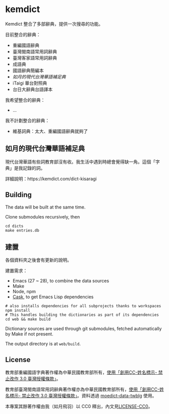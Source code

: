 * kemdict

Kemdict 整合了多部辭典，提供一次搜尋的功能。

目前整合的辭典：

- 重編國語辭典
- 臺灣閩南語常用詞辭典
- 臺灣客家語常用詞辭典
- 成語典
- 國語辭典簡編本
- [[如月的現代台灣華語補足典]]
- iTaigi 華台對照典
- 台日大辭典台語譯本

我希望整合的辭典：

- …

我不計劃整合的辭典：

- 維基詞典：太大、重編國語辭典就夠了

** 如月的現代台灣華語補足典

現代台灣華語有些詞教育部沒有收。我生活中遇到時總會覺得缺一角。這個「字典」是我記錄的詞。

詳細說明：https://kemdict.com/dict-kisaragi

** Building

The data will be built at the same time.

Clone submodules recursively, then

#+begin_src shell
cd dicts
make entries.db
#+end_src

** 建置

各個資料夾之後會有更新的說明。

建置需求：

- Emacs (27 ~ 28), to combine the data sources
- Make
- Node, npm
- [[https://github.com/cask/cask][Cask]], to get Emacs Lisp dependencies

#+begin_src shell
# also installs dependencies for all subprojects thanks to workspaces
npm install
# This handles building the dictionaries as part of its dependencies
cd web && make build
#+end_src

Dictionary sources are used through git submodules, fetched automatically by Make if not present.

The output directory is at =web/build=.

** License

教育部重編國語字典著作權為中華民國教育部所有，[[https://language.moe.gov.tw/001/Upload/Files/site_content/M0001/respub/index.html][使用「創用CC-姓名標示- 禁止改作 3.0 臺灣授權條款」]]。

教育部臺灣閩南語常用詞辭典著作權亦為中華民國教育部所有，[[https://twblg.dict.edu.tw/holodict_new/compile1_6_1.jsp][使用「創用CC-姓名標示- 禁止改作 3.0 臺灣授權條款」]]。資料透過 [[https://github.com/g0v/moedict-data-twblg][moedict-data-twblg]] 使用。

本專案其餘著作權由我（如月飛羽）以 CC0 釋出，內文見[[./LICENSE-CC0][LICENSE-CC0]]。
